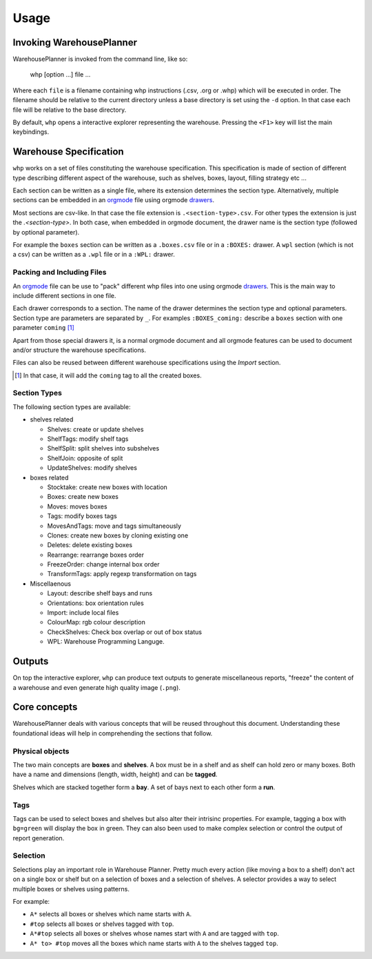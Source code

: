 Usage
============

Invoking WarehousePlanner
-------------------------

WarehousePlanner is invoked from the command line, like so:

    whp [option ...] file ...
    
    
Where each ``file`` is a filename containing whp instructions (.csv, .org or .whp) which will be executed in order.
The filename should be relative to the current directory unless a base directory is set using the ``-d`` option.
In that case each file will be relative to the base directory.

By default, ``whp`` opens a interactive explorer representing the warehouse. Pressing the ``<F1>`` key will list the main keybindings.

Warehouse Specification
------------------------

``whp`` works on a set of files constituting the warehouse specification. This specification is made of section of different type describing different aspect of the warehouse, such as shelves, boxes, layout, filling strategy etc ...

Each section can be written as a single file, where its extension determines the section type. Alternatively, multiple sections can be embedded in an orgmode_ file using orgmode `drawers <drawer_>`_.

Most sections are csv-like. In that case the file extension is ``.<section-type>.csv``. For other types the extension is just the `.<section-type>`. In both case, when embedded in orgmode document, the drawer name is the section type (followed by optional parameter).


For example the ``boxes`` section can be written as a  ``.boxes.csv`` file or in a ``:BOXES:`` drawer.
A ``wpl`` section (which is not a csv) can be written as a ``.wpl`` file or in a ``:WPL:`` drawer.

.. _csv: https://wikipedia.org/wiki/Comma-separated_values
.. _orgmode: https://orgmode.org/
.. _drawer: https://orgmode.org/manual/Drawers.html

Packing and Including Files
'''''''''''''''''''''''''''

An orgmode_ file can be use to "pack" different whp files into one using orgmode `drawers <drawer_>`_. This is the main way to include different sections in one file.

Each drawer corresponds to a section. The name of the drawer determines the section type and optional parameters.
Section type are parameters are separated by ``_``. For examples ``:BOXES_coming:`` describe a ``boxes`` section with one parameter ``coming`` [#coming]_

Apart from those special drawers it, is a normal orgmode document and all orgmode features can be used to document and/or structure the warehouse specifications.


Files can also be reused between different warehouse specifications using the `Import` section.

.. todo:: link to import section
.. [#coming] In that case, it will add the ``coming`` tag to all the created boxes.

Section Types
'''''''''''''

The following section types are available:

- shelves related

  - Shelves: create or update shelves
  - ShelfTags: modify shelf tags
  - ShelfSplit: split shelves into subshelves
  - ShelfJoin: opposite of split
  - UpdateShelves: modify shelves

- boxes related

  - Stocktake: create new boxes with location
  - Boxes: create new boxes
  - Moves: moves boxes 
  - Tags: modify boxes tags
  - MovesAndTags: move and tags simultaneously
  - Clones: create new boxes by cloning existing one
  - Deletes: delete existing boxes
  - Rearrange: rearrange boxes order
  - FreezeOrder: change internal box order
  - TransformTags: apply regexp transformation on tags

- Miscellaenous

  - Layout: describe shelf bays  and runs
  - Orientations: box orientation rules
  - Import: include local files
  - ColourMap: rgb colour description
  - CheckShelves: Check box overlap or out of box status
  - WPL: Warehouse Programming Languge.

Outputs
-------

On top the interactive explorer, ``whp`` can produce text outputs to generate miscellaneous reports, "freeze" the content of a warehouse and even generate high quality image (``.png``).

.. todo:: add reference to whp --help

Core concepts
-------------

WarehousePlanner deals with various concepts that will be reused throughout this document. Understanding these foundational ideas will help in comprehending the sections that follow.  


Physical objects
'''''''''''''''''

.. _box:
.. _shelf:

The two main concepts are **boxes** and **shelves**. 
A box must be in a shelf and as shelf can hold zero or many boxes.
Both have a name and dimensions (length, width, height) and can be **tagged**.

.. _bay:
.. _run:

Shelves which are stacked together form a **bay**.
A set of bays next to each other form a **run**.

Tags
''''

Tags can be used to select boxes and shelves but also alter their intrisinc properties.
For example, tagging a box with ``bg=green`` will display the box in green.
They can also been used to make complex selection or control the output of report generation.

.. _selector:

Selection
'''''''''

Selections play an important role in Warehouse Planner. Pretty much every action (like moving a box to a shelf) don't act on a single box or shelf but on a selection of boxes and a selection of shelves.
A selector provides a way to select multiple boxes or shelves using patterns.  

For example:  

- ``A*`` selects all boxes or shelves which name starts with ``A``.  
- ``#top`` selects all boxes or shelves tagged with ``top``.  
- ``A*#top`` selects all boxes or shelves whose names start with ``A`` and are tagged with ``top``.  
- ``A* to> #top`` moves all the boxes which name starts with ``A`` to the shelves tagged ``top``.

